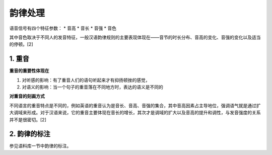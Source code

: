 韵律处理
====================================

语音信号有四个特征参数：
* 音高
* 音长
* 音强
* 音色

其中音色取决于不同人的发音特征，一般汉语韵律规则的主要表现体现在——音节的时长分布、音高的变化、音强的变化以及适当的停顿。[2]

1. 重音
-----------------------------------

**重音的重要性体现在**  

1. 对听感的影响：有了重音人们的语句听起来才有抑扬顿挫的感觉，
2. 对语义的影响：当一个句子的重音落在不同地方时，表达的语义是不同的

**对重音的刻画方式** 

不同语言的重音特点是不同的，例如英语的重音认为是音长、音高、音强的集合，其中音高因素占主导地位，强调语气就是通过扩大调域来形成。对于汉语来说，它的重音主要体现在音长的增长，其次才是调域的扩大以及音高的提升和调性，与发音强度的关系并不是很密切。[2]

2. 韵律的标注
-----------------------------------

参见语料库一节中韵律的标注。

